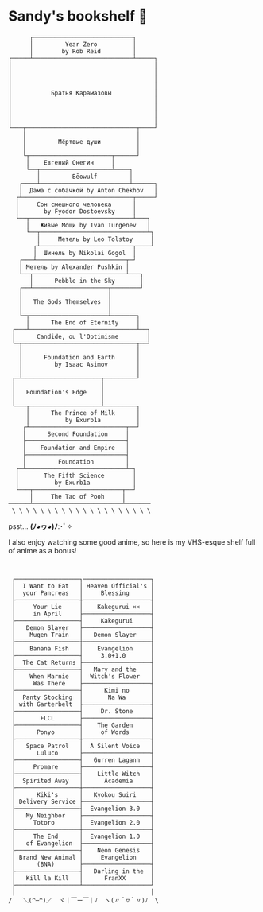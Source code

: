 * Sandy's bookshelf 📖

#+BEGIN_SRC
      ┌────────────────────────────┐
      │         Year Zero          │
      │        by Rob Reid         │
┌─────┴────────────────────────────┴─────┐
│                                        │
│                                        │
│                                        │
│                                        │
│           Братья Карамазовы            │
│                                        │
│                                        │
│                                        │
│                                        │
└───┬───────────────────────────────┬────┘
    │                               │
    │         Мёртвые души          │
    │                               │
    └┬───────────────────────┬──────┘
     │    Евгений Онегин     │
     └──┬────────────────────┴────┐
        │         Bēowulf         │
   ┌────┴─────────────────────────┴──────┐
   │  Дама с собачкой by Anton Chekhov   │
  ┌┴───────────────────────────────┬─────┘
  │     Сон смешного человека      │
  │       by Fyodor Dostoevsky     │
  └──┬─────────────────────────────┴───┐
     │   Живые Мощи by Ivan Turgenev   │
     └──┬──────────────────────────────┴┐
        │     Метель by Leo Tolstoy     │
       ┌┴──────────────────────────┬────┘
       │  Шинель by Nikolai Gogol  │
   ┌───┴─────────────────────────┬─┘
   │ Метель by Alexander Pushkin │
   └──┬──────────────────────────┴───┐
      │      Pebble in the Sky       │
   ┌──┴─────────────────────┬────────┘
   │                        │
   │   The Gods Themselves  │
   │                        │
   └─┬──────────────────────┴───────┐
     │      The End of Eternity     │
 ┌───┴──────────────────────────────┴──┐
 │      Candide, ou l'Optimisme        │
 └─┬────────────────────────────────┬──┘
   │                                │
   │      Foundation and Earth      │
   │         by Isaac Asimov        │
   │                                │
 ┌─┴──────────────────────┬─────────┘
 │                        │
 │   Foundation's Edge    │
 │                        │
 └───┬────────────────────┴─────────┐
     │      The Prince of Milk      │
     │          by Exurb1a          │
    ┌┴───────────────────────────┬──┘
    │      Second Foundation     │
    ├────────────────────────────┤
    │    Foundation and Empire   │
    ├────────────────────────────┤
    │         Foundation         │
  ┌─┴────────────────────────────┴─┐
  │       The Fifth Science        │
  │          by Exurb1a            │
  └───┬─────────────────────────┬──┘
      │     The Tao of Pooh     │
──────┴─────────────────────────┴───────
 \ \ \ \ \ \ \ \ \ \ \ \ \ \ \ \ \ \ \ \
#+END_SRC

psst...   *(ﾉ◕ヮ◕)ﾉ*:･ﾟ✧

I also enjoy watching some good anime, so here is my VHS-esque shelf full of
anime as a bonus!

 #+BEGIN_SRC


 ┌──────────────────┐───────────────────┐
 │  I Want to Eat   │ Heaven Official's │
 │  your Pancreas   │     Blessing      │
 ├──────────────────┼───────────────────┤
 │     Your Lie     │    Kakegurui ××   │
 │     in April     ├───────────────────┤
 ├──────────────────┤     Kakegurui     │
 │   Demon Slayer   ├───────────────────┤
 │    Mugen Train   │   Demon Slayer    │
 ├──────────────────┼───────────────────┤
 │    Banana Fish   │    Evangelion     │
 ├──────────────────┤     3.0+1.0       │
 │  The Cat Returns ├───────────────────┤
 ├──────────────────┤   Mary and the    │
 │    When Marnie   │  Witch's Flower   │
 │     Was There    ├───────────────────┤
 ├──────────────────┤      Kimi no      │
 │  Panty Stocking  │       Na Wa       │
 │ with Garterbelt  ├───────────────────┤
 ├──────────────────┤     Dr. Stone     │
 │       FLCL       ├───────────────────┤
 ├──────────────────┤    The Garden     │
 │      Ponyo       │     of Words      │
 ├──────────────────┼───────────────────┤
 │   Space Patrol   │  A Silent Voice   │
 │      Luluco      ├───────────────────┤
 ├──────────────────┤   Gurren Lagann   │
 │     Promare      ├───────────────────┤
 ├──────────────────┤    Little Witch   │
 │  Spirited Away   │      Academia     │
 ├──────────────────┼───────────────────┤
 │      Kiki's      │   Kyokou Suiri    │
 │ Delivery Service ├───────────────────┤
 ├──────────────────┤  Evangelion 3.0   │
 │   My Neighbor    ├───────────────────┤
 │     Totoro       │  Evangelion 2.0   │
 ├──────────────────┼───────────────────┤
 │     The End      │  Evangelion 1.0   │
 │   of Evangelion  ├───────────────────┤
 ├──────────────────┤    Neon Genesis   │
 │ Brand New Animal │     Evangelion    │
 │      (BNA)       ├───────────────────┤
 ├──────────────────┤   Darling in the  │
 │   Kill la Kill   │      FranXX       │
 ├──────────────────┴───────────────────┘
 │                                      │
/   ＼(^─^)／  ヾ｜￣ー￣｜ﾉ  ヽ(〃＾▽＾〃)ﾉ  \
 #+END_SRC
